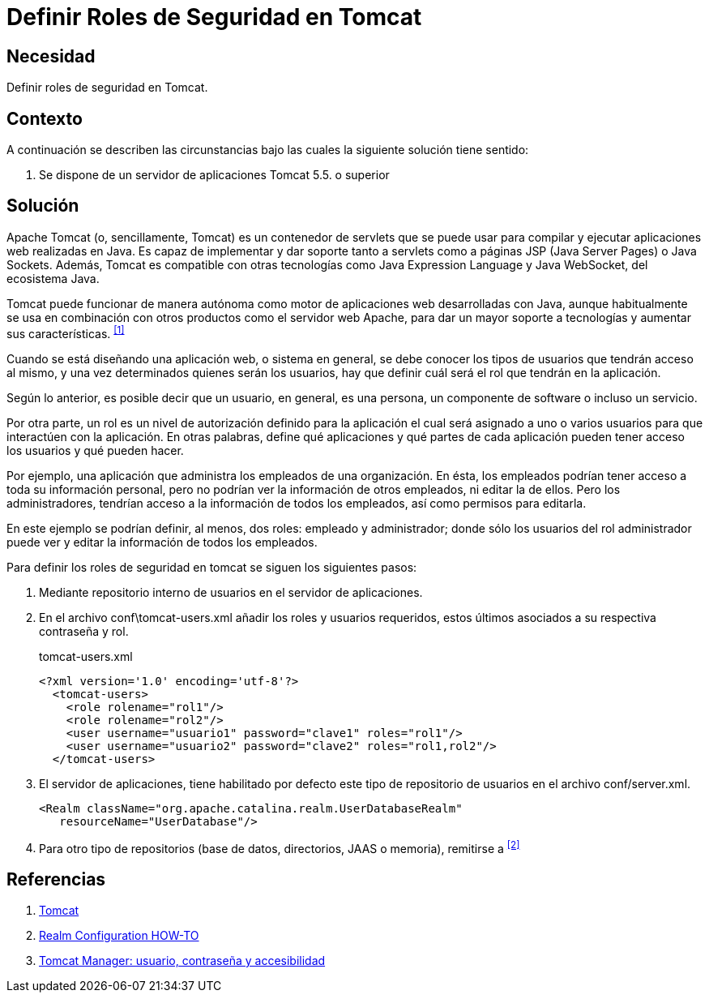 :slug: products/defends/java/definir-rol-seguridad-tomcat/
:category: java
:description: Nuestros ethical hackers explican como evitar vulnerabilidades de seguridad mediante la programacion segura en Java al definir los roles de seguridad en Tomcat. Los roles de seguridad son necesarios para permitir el acceso sólo a usuarios autorizados a la información sensible de la aplicación.
:keywords: Java, Rol, Seguridad, Tomcat, Servlet, Apache.
:defends: yes

= Definir Roles de Seguridad en Tomcat

== Necesidad

Definir roles de seguridad en +Tomcat+.

== Contexto

A continuación se describen las circunstancias
bajo las cuales la siguiente solución tiene sentido:

. Se dispone de un servidor de aplicaciones +Tomcat 5.5.+ o superior

== Solución

+Apache Tomcat+ (o, sencillamente, +Tomcat+)
es un contenedor de +servlets+ que se puede usar para compilar
y ejecutar aplicaciones web realizadas en +Java+.
Es capaz de implementar y dar soporte
tanto a +servlets+ como a páginas +JSP+ +(Java Server Pages)+ o +Java Sockets+.
Además, +Tomcat+ es compatible con otras tecnologías
como +Java Expression Language+ y +Java WebSocket+, del ecosistema +Java+.

+Tomcat+ puede funcionar de manera autónoma
como motor de aplicaciones web desarrolladas con +Java+,
aunque habitualmente se usa en combinación con otros productos
como el servidor web +Apache+,
para dar un mayor soporte a tecnologías
y aumentar sus características. ^<<r1,[1]>>^

Cuando se está diseñando una aplicación web, o sistema en general,
se debe conocer los tipos de usuarios que tendrán acceso al mismo,
y una vez determinados quienes serán los usuarios, hay que definir
cuál será el +rol+ que tendrán en la aplicación.

Según lo anterior, es posible decir que un +usuario+,
en general, es una persona, un componente de software o incluso un servicio.

Por otra parte, un +rol+ es un nivel de autorización
definido para la aplicación
el cual será asignado a uno o varios usuarios
para que interactúen con la aplicación.
En otras palabras, define qué aplicaciones y qué partes de cada aplicación
pueden tener acceso los usuarios y qué pueden hacer.

Por ejemplo, una aplicación que administra
los empleados de una organización.
En ésta, los empleados podrían tener acceso
a toda su información personal,
pero no podrían ver la información de otros empleados,
ni editar la de ellos.
Pero los administradores, tendrían acceso
a la información de todos los empleados,
así como permisos para editarla.

En este ejemplo se podrían definir, al menos,
dos +roles+: empleado y administrador;
donde sólo los usuarios del +rol+ administrador
puede ver y editar la información de todos los empleados.

Para definir los roles de seguridad en +tomcat+
se siguen los siguientes pasos:

. Mediante repositorio interno de usuarios en el servidor de aplicaciones.

. En el archivo +conf\tomcat-users.xml+
añadir los roles y usuarios requeridos,
estos últimos asociados a su respectiva contraseña y rol.
+
.tomcat-users.xml
[source, xml, linenums]
----
<?xml version='1.0' encoding='utf-8'?>
  <tomcat-users>
    <role rolename="rol1"/>
    <role rolename="rol2"/>
    <user username="usuario1" password="clave1" roles="rol1"/>
    <user username="usuario2" password="clave2" roles="rol1,rol2"/>
  </tomcat-users>
----

. El servidor de aplicaciones, tiene habilitado por defecto
este tipo de repositorio de usuarios en el archivo +conf/server.xml+.
+
[source, xml, linenums]
----
<Realm className="org.apache.catalina.realm.UserDatabaseRealm"
   resourceName="UserDatabase"/>
----

. Para otro tipo de repositorios
(base de datos, directorios, +JAAS+ o memoria), remitirse a ^<<r2,[2]>>^

== Referencias

. [[r1]] link:https://es.wikipedia.org/wiki/Tomcat[Tomcat]
. [[r2]] link:https://tomcat.apache.org/tomcat-7.0-doc/realm-howto.html[Realm Configuration HOW-TO]
. [[r3]] link:http://rm-rf.es/tomcat-manager-usuario-contrasena-seguridad/[Tomcat Manager: usuario, contraseña y accesibilidad]
